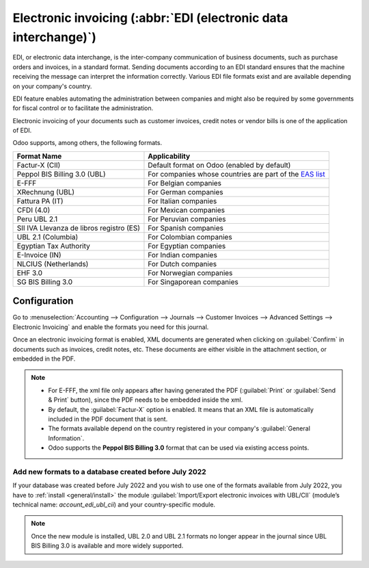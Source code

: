 ================================================================
Electronic invoicing (:abbr:`EDI (electronic data interchange)`)
================================================================

EDI, or electronic data interchange, is the inter-company communication of business documents, such
as purchase orders and invoices, in a standard format. Sending documents according to an EDI
standard ensures that the machine receiving the message can interpret the information correctly.
Various EDI file formats exist and are available depending on your company's country.

EDI feature enables automating the administration between companies and might also be required by
some governments for fiscal control or to facilitate the administration.

Electronic invoicing of your documents such as customer invoices, credit notes or vendor bills is
one of the application of EDI.

Odoo supports, among others, the following formats.

.. list-table::
   :header-rows: 1

   * - Format Name
     - Applicability
   * - Factur-X (CII)
     - Default format on Odoo (enabled by default)
   * - Peppol BIS Billing 3.0 (UBL)
     - For companies whose countries are part of the `EAS list
       <https://docs.peppol.eu/poacc/billing/3.0/codelist/eas/>`_
   * - E-FFF
     - For Belgian companies
   * - XRechnung (UBL)
     - For German companies
   * - Fattura PA (IT)
     - For Italian companies
   * - CFDI (4.0)
     - For Mexican companies
   * - Peru UBL 2.1
     - For Peruvian companies
   * - SII IVA Llevanza de libros registro (ES)
     - For Spanish companies
   * - UBL 2.1 (Columbia)
     - For Colombian companies
   * - Egyptian Tax Authority
     - For Egyptian companies
   * - E-Invoice (IN)
     - For Indian companies
   * - NLCIUS (Netherlands)
     - For Dutch companies
   * - EHF 3.0
     - For Norwegian companies
   * - SG BIS Billing 3.0
     - For Singaporean companies

.. seealso::
   :ref:`fiscal_localizations/packages`

.. _e-invoicing/configuration:

Configuration
=============

Go to :menuselection:`Accounting --> Configuration --> Journals --> Customer Invoices --> Advanced
Settings --> Electronic Invoicing` and enable the formats you need for this journal.

.. image:: electronic_invoicing/formats.png
   :align: center
   :alt: Select the EDI format you need

Once an electronic invoicing format is enabled, XML documents are generated when clicking on
:guilabel:`Confirm` in documents such as invoices, credit notes, etc. These documents are either
visible in the attachment section, or embedded in the PDF.

.. note::
   - For E-FFF, the xml file only appears after having generated the PDF (:guilabel:`Print` or
     :guilabel:`Send & Print` button), since the PDF needs to be embedded inside the xml.
   - By default, the :guilabel:`Factur-X` option is enabled. It means that an XML file is
     automatically included in the PDF document that is sent.
   - The formats available depend on the country registered in your company's :guilabel:`General
     Information`.
   - Odoo supports the **Peppol BIS Billing 3.0** format that can be used via existing access
     points.

Add new formats to a database created before July 2022
------------------------------------------------------

If your database was created before July 2022 and you wish to use one of the formats available from
July 2022, you have to :ref:`install <general/install>` the module :guilabel:`Import/Export
electronic invoices with UBL/CII` (module’s technical name: `account_edi_ubl_cii`) and your
country-specific module.

.. example::
   If you want to use the Belgian format E-FFF in a database created prior to July 2022, you need to
   :ref:`install <general/install>`:

   .. list-table::
      :header-rows: 1

      * - Name
        - Technical name
      * - Belgium - E-Invoicing (UBL 2.0, e-fff)
        - `l10n_be_edi`
      * - Import/Export electronic invoices with UBL/CII
        - `account_edi_ubl_cii`

.. note::
   Once the new module is installed, UBL 2.0 and UBL 2.1 formats no longer appear in the journal
   since UBL BIS Billing 3.0 is available and more widely supported.
